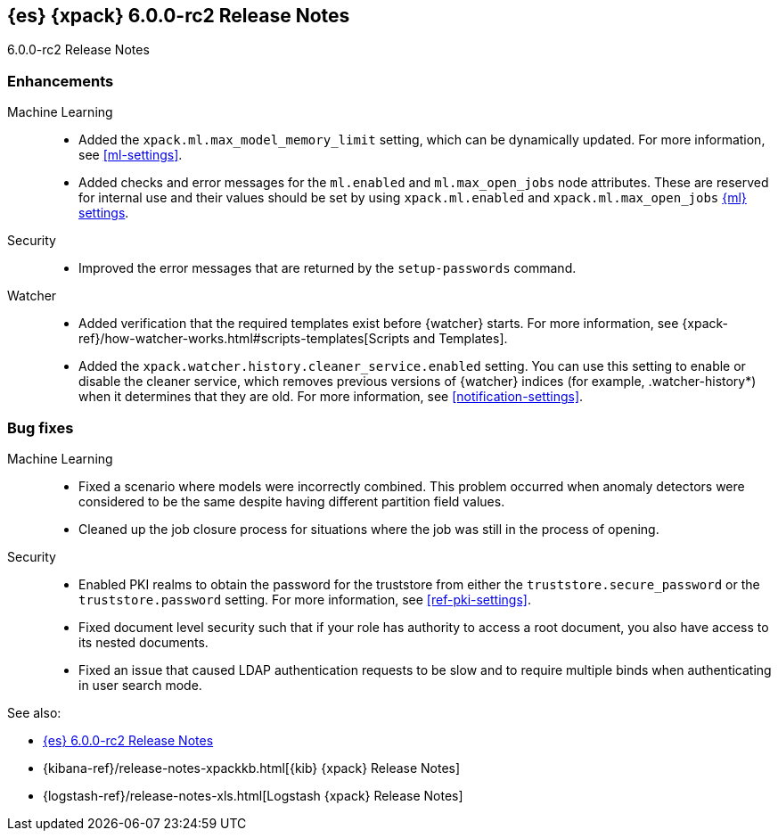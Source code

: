 [role="xpack"]
[[xes-6.0.0-rc2]]
== {es} {xpack} 6.0.0-rc2 Release Notes
++++
<titleabbrev>6.0.0-rc2 Release Notes</titleabbrev>
++++

[[xes-enhancement-6.0.0-rc2]]
[float]
=== Enhancements

Machine Learning::
* Added the `xpack.ml.max_model_memory_limit` setting, which can be dynamically
updated. For more information, see <<ml-settings>>.
// https://github.com/elastic/x-pack-elasticsearch/pull/2503[#2503] (issue: https://github.com/elastic/x-pack-elasticsearch/issues/2462[#2462])
// https://github.com/elastic/x-pack-elasticsearch/pull/2460[#2460]
* Added checks and error messages for the `ml.enabled` and `ml.max_open_jobs`
node attributes. These are reserved for internal use and their values should be
set by using `xpack.ml.enabled` and `xpack.ml.max_open_jobs`
<<ml-settings,{ml} settings>>.
// https://github.com/elastic/x-pack-elasticsearch/pull/2725[#2725] (issue: https://github.com/elastic/x-pack-elasticsearch/issues/2649[#2649])

Security::
* Improved the error messages that are returned by the `setup-passwords` command.
// https://github.com/elastic/x-pack-elasticsearch/pull/2724[#2724]

Watcher::
* Added verification that the required templates exist before {watcher} starts.
For more information, see
{xpack-ref}/how-watcher-works.html#scripts-templates[Scripts and Templates].
// https://github.com/elastic/x-pack-elasticsearch/pull/2765[#2765] (issue: https://github.com/elastic/x-pack-elasticsearch/issues/2761[#2761])
* Added the `xpack.watcher.history.cleaner_service.enabled` setting. You can use
this setting to enable or disable the cleaner service, which removes previous
versions of {watcher} indices (for example, .watcher-history*) when it
determines that they are old. For more information, see <<notification-settings>>.
// https://github.com/elastic/x-pack-elasticsearch/pull/2696[#2696] (issue: https://github.com/elastic/x-pack-elasticsearch/issues/1337[#1337])

[[xes-bug-6.0.0-rc2]]
[float]
=== Bug fixes

Machine Learning::
* Fixed a scenario where models were incorrectly combined. This problem occurred
when anomaly detectors were considered to be the same despite having different
partition field values.
// https://github.com/elastic/machine-learning-cpp/pull/323[#323]
//* [ML] Tolerate a body without timestamp for get_buckets with a timestamp
//OMIT: Already in 5.6.3:
//https://github.com/elastic/x-pack-elasticsearch/pull/2640[#2640] (issue: https://github.com/elastic/x-pack-elasticsearch/issues/2515[#2515])
* Cleaned up the job closure process for situations where the job was still in
the process of opening.
// https://github.com/elastic/x-pack-elasticsearch/pull/2616[#2616] (issues: https://github.com/elastic/x-pack-elasticsearch/issues/1270[#1270], https://github.com/elastic/x-pack-elasticsearch/issues/2360[#2360])

Security::
* Enabled PKI realms to obtain the password for the truststore from either the
`truststore.secure_password` or the `truststore.password` setting. For more
information, see <<ref-pki-settings>>.
// https://github.com/elastic/x-pack-elasticsearch/pull/2727[#2727] (issue: https://github.com/elastic/x-pack-elasticsearch/issues/2487[#2487])
* Fixed document level security such that if your role has authority to access a
root document, you also have access to its nested documents.
// https://github.com/elastic/x-pack-elasticsearch/pull/2723[#2723] (issue: https://github.com/elastic/x-pack-elasticsearch/issues/2665[#2665])
// * [Security] Support "type" field in role-mappings
// OMIT: First fixed in 5.6.3
// https://github.com/elastic/x-pack-elasticsearch/pull/2681[#2681] (issue: https://github.com/elastic/x-pack-elasticsearch/issues/2678[#2678])
* Fixed an issue that caused LDAP authentication requests to be slow and
to require multiple binds when authenticating in user search mode.
// https://github.com/elastic/x-pack-elasticsearch/pull/2587[#2587] (issue: https://github.com/elastic/x-pack-elasticsearch/issues/2570[#2570])


See also:

* <<release-notes-6.0.0-rc2,{es} 6.0.0-rc2 Release Notes>>
* {kibana-ref}/release-notes-xpackkb.html[{kib} {xpack} Release Notes]
* {logstash-ref}/release-notes-xls.html[Logstash {xpack} Release Notes]

